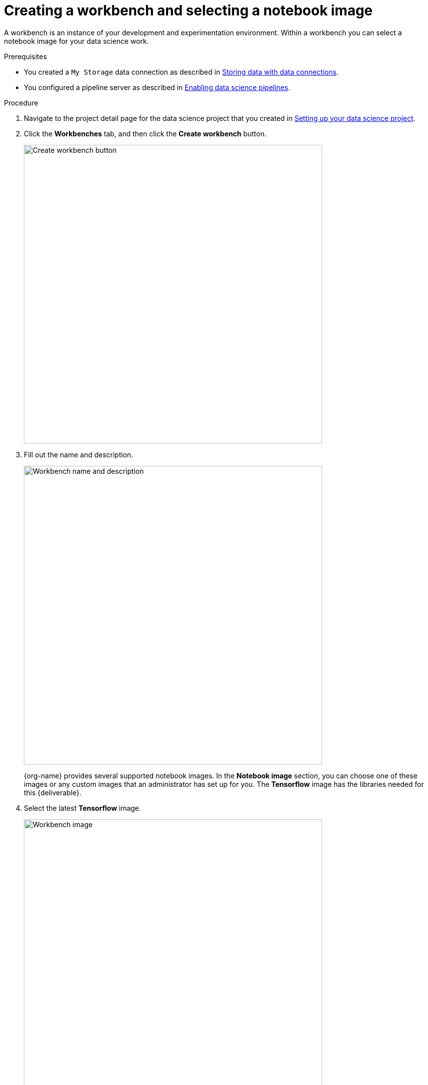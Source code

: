 [id='creating-a-workbench']
= Creating a workbench and selecting a notebook image

A workbench is an instance of your development and experimentation environment. Within a workbench you can select a notebook image for your data science work.

.Prerequisites

* You created a `My Storage` data connection as described in xref:storing-data-with-data-connections.adoc[Storing data with data connections].

* You configured a pipeline server as described in xref:enabling-data-science-pipelines.adoc[Enabling data science pipelines].


.Procedure

. Navigate to the project detail page for the data science project that you created in xref:setting-up-your-data-science-project.adoc[Setting up your data science project].

. Click the *Workbenches* tab, and then click the *Create workbench* button.
+
image::workbenches/ds-project-create-workbench.png[Create workbench button, 600]

. Fill out the name and description.
+
image::workbenches/create-workbench-form-name-desc.png[Workbench name and description, 600]
+
{org-name} provides several supported notebook images. In the *Notebook image* section, you can choose one of these images or any custom images that an administrator has set up for you. The *Tensorflow* image has the libraries needed for this {deliverable}.

. Select the latest *Tensorflow* image.
+
image::workbenches/create-workbench-form-image.png[Workbench image, 600]

. Choose a small deployment.
+
image::workbenches/create-workbench-form-size.png[Workbench size,600]

. Leave the default environment variables and storage options.
+
image::workbenches/create-workbench-form-env-storage.png[Workbench storage, 600]

. Under *Data connections*, select *Use existing data connection* and select `My Storage` (the object storage that you configured previously) from the list.
+
image::workbenches/create-workbench-form-data-connection.png[Data connection, 600]

. Click the *Create workbench* button.
+
image::workbenches/create-workbench-form-button.png[Create workbench button, 150]

.Verification

In the *Workbenches* tab for the project, the status of the workbench changes from `Starting` to `Running`.

image::workbenches/ds-project-workbench-list.png[Workbench list]

NOTE: If you made a mistake, you can edit the workbench to make changes.

image::workbenches/ds-project-workbench-list-edit.png[Workbench list edit, 250]


.Next step

xref:importing-files-into-jupyter.adoc[Importing the {deliverable} files into the Jupyter environment]

